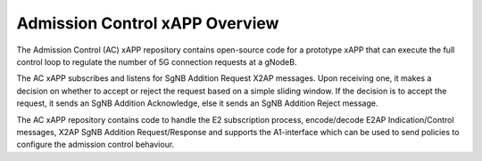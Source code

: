 .. This work is licensed under a Creative Commons Attribution 4.0 International License.
.. SPDX-License-Identifier: CC-BY-4.0
.. Copyright (C) 2019 AT&T




Admission Control xAPP  Overview
================================

The Admission Control (AC) xAPP repository contains open-source code for a prototype xAPP that 
can execute the full control loop  to regulate the number of 5G connection requests at a gNodeB.

The AC  xAPP subscribes and listens for SgNB Addition Request X2AP messages. Upon
receiving one, it makes a decision on whether to accept or reject the request based on a simple
sliding window. If the decision is to accept the request, it sends an SgNB Addition Acknowledge, else
it sends an SgNB Addition Reject message.

The AC xAPP repository contains code to handle the E2 subscription process, encode/decode E2AP Indication/Control messages, X2AP SgNB Addition Request/Response
and supports the A1-interface which can be used to send policies to configure the admission control behaviour.




